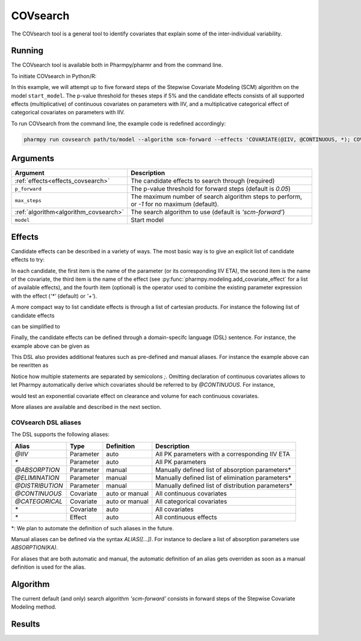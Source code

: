 .. _covsearch:

=========
COVsearch
=========

The COVsearch tool is a general tool to identify covariates that explain
some of the inter-individual variability.

~~~~~~~
Running
~~~~~~~

The COVsearch tool is available both in Pharmpy/pharmr and from the command line.

To initiate COVsearch in Python/R:

.. pharmpy-code::

    from pharmpy.tools import run_covsearch

    start_model = read_model('path/to/model')
    res = run_covsearch(algorithm='scm-forward',
                        model=start_model,
                        effects='COVARIATE(@IIV, @CONTINUOUS, *); COVARIATE(@IIV, @CATEGORICAL, CAT, *)',
                        p_forward=0.05,
                        max_steps=5)

In this example, we will attempt up to five forward steps of the Stepwise
Covariate Modeling (SCM) algorithm on the model ``start_model``. The p-value
threshold for theses steps if 5% and the candidate effects consists of all
supported effects (multiplicative) of continuous covariates on parameters with IIV,
and a multiplicative categorical effect of categorical covariates on parameters
with IIV.

To run COVsearch from the command line, the example code is redefined accordingly:

.. code::

    pharmpy run covsearch path/to/model --algorithm scm-forward --effects 'COVARIATE(@IIV, @CONTINUOUS, *); COVARIATE(@IIV, @CATEGORICAL, CAT, *)' --p_forward 0.05 --max_steps 5

~~~~~~~~~
Arguments
~~~~~~~~~

+---------------------------------------------+----------------------------------------------------------------------+
| Argument                                    | Description                                                          |
+=============================================+======================================================================+
| :ref:`effects<effects_covsearch>`           | The candidate effects to search through (required)                   |
+---------------------------------------------+----------------------------------------------------------------------+
| ``p_forward``                               | The p-value threshold for forward steps (default is `0.05`)          |
+---------------------------------------------+----------------------------------------------------------------------+
| ``max_steps``                               | The maximum number of search algorithm steps to perform, or `-1`     |
|                                             | for no maximum (default).                                            |
+---------------------------------------------+----------------------------------------------------------------------+
| :ref:`algorithm<algorithm_covsearch>`       | The search algorithm to use (default is `'scm-forward'`)             |
+---------------------------------------------+----------------------------------------------------------------------+
| ``model``                                   | Start model                                                          |
+---------------------------------------------+----------------------------------------------------------------------+

.. _effects_covsearch:

~~~~~~~
Effects
~~~~~~~

Candidate effects can be described in a variety of ways. The most basic way is
to give an explicit list of candidate effects to try:

.. pharmpy-code::

    run_covsearch(
        ...
        effects=[
            ['CL', 'SEX', 'CAT', '+'],
            ['CL', 'WT', 'EXP'],
            ['V', 'SEX', 'CAT', '+'],
            ['V', 'WT', 'EXP'],
        ],
        ...
    )

In each candidate, the first item is the name of the parameter (or its
corresponding IIV ETA), the second item is the name of the covariate, the
third item is the name of the effect (see
:py:func:`pharmpy.modeling.add_covariate_effect` for a list of available
effects), and the fourth item (optional) is the operator used to combine the
existing parameter expression with the effect (`'*'` (default) or `'+'`).

A more compact way to list candidate effects is through a list of cartesian
products. For instance the following list of candidate effects

.. pharmpy-code::

    run_covsearch(
        ...
        effects=[
            ['CL', 'AGE', 'EXP'],
            ['CL', 'WT', 'EXP'],
            ['V', 'AGE', 'EXP'],
            ['V', 'WT', 'EXP'],
        ],
        ...
    )

can be simplified to

.. pharmpy-code::

    run_covsearch(
        ...
        effects=[
            [['CL', 'V'], ['AGE', 'WT'], 'EXP'],
        ],
        ...
    )


Finally, the candidate effects can be defined through a domain-specifc language
(DSL) sentence. For instance, the example above can be given as

.. pharmpy-code::

    run_covsearch(
        ...
        effects='COVARIATE([CL, V], [AGE, WT], EXP)',
        ...
    )

This DSL also provides additional features such as pre-defined and manual
aliases. For instance the example above can be rewritten as

.. pharmpy-code::

    run_covsearch(
        ...
        effects='CONTINUOUS([AGE,WT]);COVARIATE([CL, V], @CONTINUOUS, EXP)'
        ...
    )

Notice how multiple statements are separated by semicolons `;`.
Omitting declaration of continuous covariates allows to let Pharmpy
automatically derive which covariates should be referred to by `@CONTINUOUS`.
For instance,

.. pharmpy-code::

    run_covsearch(
        ...
        effects='COVARIATE([CL, V], @CONTINUOUS, EXP)'
        ...
    )

would test an exponential covariate effect on clearance and volume for each
continuous covariates.

More aliases are available and described in the next section.

COVsearch DSL aliases
~~~~~~~~~~~~~~~~~~~~~

The DSL supports the following aliases:

+-----------------+-------------+----------------+--------------------------------------------------------------------+
| Alias           | Type        | Definition     | Description                                                        |
+=================+=============+================+====================================================================+
| `@IIV`          | Parameter   | auto           | All PK parameters with a corresponding IIV ETA                     |
+-----------------+-------------+----------------+--------------------------------------------------------------------+
| `\*`            | Parameter   | auto           | All PK parameters                                                  |
+-----------------+-------------+----------------+--------------------------------------------------------------------+
| `@ABSORPTION`   | Parameter   | manual         | Manually defined list of absorption parameters\*                   |
+-----------------+-------------+----------------+--------------------------------------------------------------------+
| `@ELIMINATION`  | Parameter   | manual         | Manually defined list of elimination parameters\*                  |
+-----------------+-------------+----------------+--------------------------------------------------------------------+
| `@DISTRIBUTION` | Parameter   | manual         | Manually defined list of distribution parameters\*                 |
+-----------------+-------------+----------------+--------------------------------------------------------------------+
| `@CONTINUOUS`   | Covariate   | auto or manual | All continuous covariates                                          |
+-----------------+-------------+----------------+--------------------------------------------------------------------+
| `@CATEGORICAL`  | Covariate   | auto or manual | All categorical covariates                                         |
+-----------------+-------------+----------------+--------------------------------------------------------------------+
| `\*`            | Covariate   | auto           | All covariates                                                     |
+-----------------+-------------+----------------+--------------------------------------------------------------------+
| `\*`            | Effect      | auto           | All continuous effects                                             |
+-----------------+-------------+----------------+--------------------------------------------------------------------+

\*: We plan to automate the definition of such aliases in the future.

Manual aliases can be defined via the syntax `ALIAS([...])`. For instance to
declare a list of absorption parameters use `ABSORPTION(KA)`.

For aliases that are both automatic and manual, the automatic definition of an
alias gets overriden as soon as a manual definition is used for the alias.


.. _algorithm_covsearch:

~~~~~~~~~
Algorithm
~~~~~~~~~

The current default (and only) search algorithm `'scm-forward'` consists in
forward steps of the Stepwise Covariate Modeling method.

.. graphviz::

    digraph BST {
            node [fontname="Arial"];
            base [label="Base model"]
            s0 [label="AddEffect(CL, SEX, CAT)"]
            s1 [label="AddEffect(CL, WT, EXP)"]
            s2 [label="AddEffect(V, SEX, CAT)"]
            s3 [label="AddEffect(V, WT, EXP)"]
            s4 [label="AddEffect(CL, SEX, CAT)"]
            s5 [label="AddEffect(CL, WT, EXP)"]
            s6 [label="AddEffect(V, SEX, CAT)"]
            s7 [label="AddEffect(CL, WT, EXP)"]
            s8 [label="AddEffect(V, SEX, CAT)"]

            base -> s0
            base -> s1
            base -> s2
            base -> s3
            s3 -> s4
            s3 -> s5
            s3 -> s6
            s4 -> s7
            s4 -> s8
        }


~~~~~~~
Results
~~~~~~~
